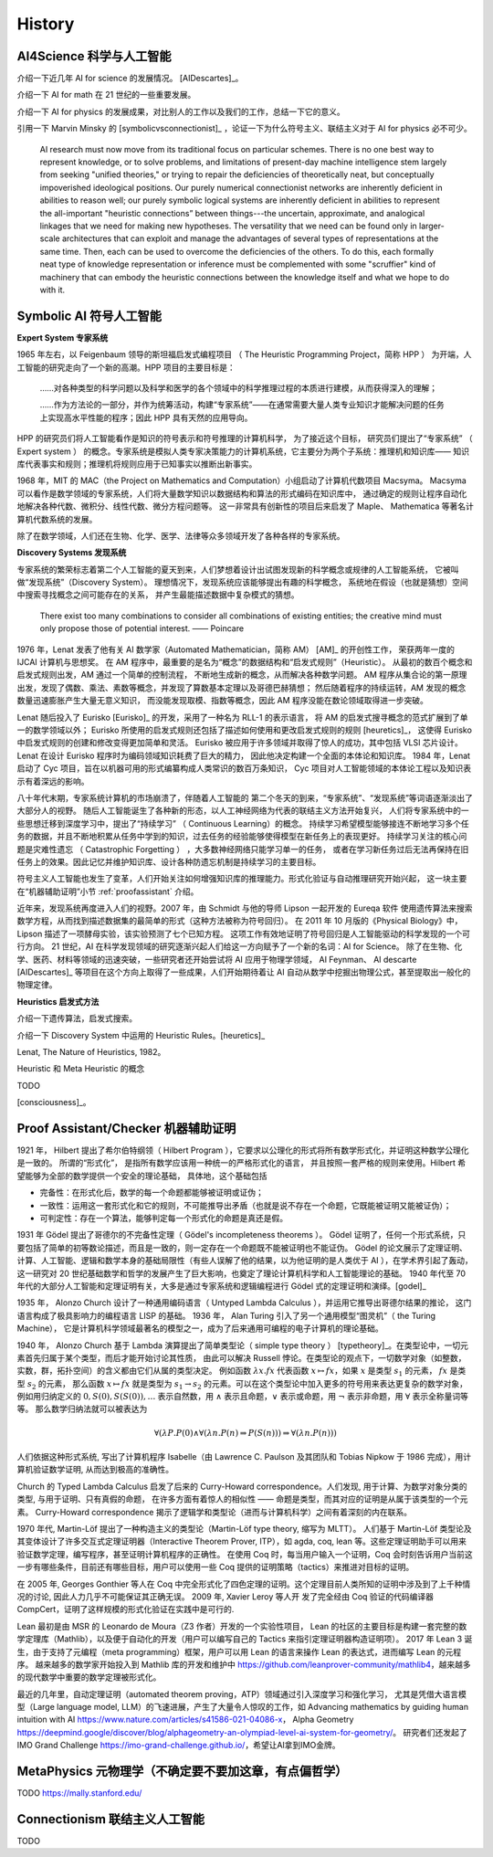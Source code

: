 History
============================


AI4Science 科学与人工智能
----------------------------
介绍一下近几年 AI for science 的发展情况。
[AIDescartes]_。

介绍一下 AI for math 在 21 世纪的一些重要发展。

介绍一下 AI for physics 的发展成果，对比别人的工作以及我们的工作，总结一下它的意义。

引用一下 Marvin Minsky 的 [symbolicvsconnectionist]_ ，论证一下为什么符号主义、联结主义对于 AI for physics 必不可少。


    AI research must now move from its traditional focus on particular schemes. 
    There is no one best way to represent knowledge, or to solve problems, 
    and limitations of present-day machine intelligence stem largely from seeking "unified theories," 
    or trying to repair the deficiencies of theoretically neat, but conceptually impoverished ideological positions. 
    Our purely numerical connectionist networks are inherently deficient in abilities to reason well; our purely symbolic
    logical systems are inherently deficient in abilities to represent the all-important "heuristic connections” between 
    things---the uncertain, approximate, and analogical linkages that we need for making new hypotheses. 
    The versatility that we need can be found only in larger-scale architectures that can exploit and manage the advantages of several 
    types of representations at the same time. Then, each can be used to overcome the deficiencies of the others. 
    To do this, each formally neat type of knowledge representation or inference must be complemented with some "scruffier" 
    kind of machinery that can embody the heuristic connections between the knowledge itself and what we hope to do with it.




Symbolic AI  符号人工智能
---------------------------------------------

**Expert System 专家系统**

1965 年左右，以 Feigenbaum 领导的斯坦福启发式编程项目
（ The Heuristic Programming Project，简称 HPP ）
为开端，人工智能的研究走向了一个新的高潮。HPP 项目的主要目标是：

    ……对各种类型的科学问题以及科学和医学的各个领域中的科学推理过程的本质进行建模，从而获得深入的理解；

    ……作为方法论的一部分，并作为统筹活动，构建“专家系统”——在通常需要大量人类专业知识才能解决问题的任务上实现高水平性能的程序；因此 HPP 具有天然的应用导向。

HPP 的研究员们将人工智能看作是知识的符号表示和符号推理的计算机科学，
为了接近这个目标， 研究员们提出了“专家系统” （ Expert system ） 的概念。专家系统是模拟人类专家决策能力的计算机系统，它主要分为两个子系统：推理机和知识库——
知识库代表事实和规则；推理机将规则应用于已知事实以推断出新事实。

1968 年，MIT 的 MAC（the Project on Mathematics and Computation）小组启动了计算机代数项目 Macsyma。
Macsyma 可以看作是数学领域的专家系统，人们将大量数学知识以数据结构和算法的形式编码在知识库中，
通过确定的规则让程序自动化地解决各种代数、微积分、线性代数、微分方程问题等。
这一非常具有创新性的项目后来启发了 Maple、 Mathematica 等著名计算机代数系统的发展。

除了在数学领域，人们还在生物、化学、医学、法律等众多领域开发了各种各样的专家系统。

**Discovery Systems 发现系统**

专家系统的繁荣标志着第二个人工智能的夏天到来，人们梦想着设计出试图发现新的科学概念或规律的人工智能系统，
它被叫做“发现系统”（Discovery System）。
理想情况下，发现系统应该能够提出有趣的科学概念，
系统地在假设（也就是猜想）空间中搜索寻找概念之间可能存在的关系，
并产生最能描述数据中复杂模式的猜想。

    There exist too many combinations to consider all combinations of existing entities;
    the creative mind must only propose those of potential interest.
    —— Poincare

1976 年，Lenat 发表了他有关 AI 数学家（Automated Mathematician，简称 AM） [AM]_ 的开创性工作，
荣获两年一度的 IJCAI 计算机与思想奖。
在 AM 程序中，最重要的是名为“概念”的数据结构和“启发式规则”（Heuristic）。
从最初的数百个概念和启发式规则出发，AM 通过一个简单的控制流程，
不断地生成新的概念，从而解决各种数学问题。
AM 程序从集合论的第一原理出发，发现了偶数、乘法、素数等概念，并发现了算数基本定理以及哥德巴赫猜想；
然后随着程序的持续运转，AM 发现的概念数量迅速膨胀产生大量无意义知识，
而没能发现取模、指数等概念，因此 AM 程序没能在数论领域取得进一步突破。


Lenat 随后投入了 Eurisko [Eurisko]_ 的开发，采用了一种名为 RLL-1 的表示语言，
将 AM 的启发式搜寻概念的范式扩展到了单一的数学领域以外；
Eurisko 所使用的启发式规则还包括了描述如何使用和更改启发式规则的规则 [heuretics]_，
这使得 Eurisko 中启发式规则的创建和修改变得更加简单和灵活。
Eurisko 被应用于许多领域并取得了惊人的成功，其中包括 VLSI 芯片设计。
Lenat 在设计 Eurisko 程序时为编码领域知识耗费了巨大的精力，
因此他决定构建一个全面的本体论和知识库。
1984 年，Lenat 启动了 Cyc 项目，旨在以机器可用的形式编纂构成人类常识的数百万条知识，
Cyc 项目对人工智能领域的本体论工程以及知识表示有着深远的影响。

.. CYRANO
.. 和目前 AI for math 的发展对比一下，目前的 AI for math 的工作过于关注数学的自动证明，而忽略了数学的发现过程。
.. 这一发现过程——如何发现猜想以及如何发现新的数学概念——和 AI for physics 的精神是一致的。

八十年代末期，专家系统计算机的市场崩溃了，伴随着人工智能的
第二个冬天的到来，“专家系统”、“发现系统”等词语逐渐淡出了大部分人的视野。
随后人工智能诞生了各种新的形态，以人工神经网络为代表的联结主义方法开始复兴，
人们将专家系统中的一些思想迁移到深度学习中，提出了“持续学习” （ Continuous Learning）的概念。
持续学习希望模型能够接连不断地学习多个任务的数据，并且不断地积累从任务中学到的知识，过去任务的经验能够使得模型在新任务上的表现更好。
持续学习关注的核心问题是灾难性遗忘 （ Catastrophic Forgetting ） ，大多数神经网络只能学习单一的任务，
或者在学习新任务过后无法再保持在旧任务上的效果。因此记忆并维护知识库、设计各种防遗忘机制是持续学习的主要目标。

符号主义人工智能也发生了变革，人们开始关注如何增强知识库的推理能力。形式化验证与自动推理研究开始兴起，
这一块主要在“机器辅助证明”小节 :ref:`proofassistant` 介绍。

近年来，发现系统再度进入人们的视野。2007 年，由 Schmidt 与他的导师 Lipson 一起开发的 Eureqa 软件
使用遗传算法来搜索数学方程，从而找到描述数据集的最简单的形式（这种方法被称为符号回归）。
在 2011 年 10 月版的《Physical Biology》中，Lipson 描述了一项酵母实验，该实验预测了七个已知方程。
这项工作有效地证明了符号回归是人工智能驱动的科学发现的一个可行方向。
21 世纪，AI 在科学发现领域的研究逐渐兴起人们给这一方向赋予了一个新的名词：AI for Science。
除了在生物、化学、医药、材料等领域的迅速突破，一些研究者还开始尝试将 AI 应用于物理学领域，
AI Feynman、 AI descarte [AIDescartes]_ 等项目在这个方向上取得了一些成果，人们开始期待着让
AI 自动从数学中挖掘出物理公式，甚至提取出一般化的物理定律。


**Heuristics 启发式方法**

介绍一下遗传算法，启发式搜索。

介绍一下 Discovery System 中运用的 Heuristic Rules。[heuretics]_

Lenat, The Nature of Heuristics, 1982。

Heuristic 和 Meta Heuristic 的概念

TODO


[consciousness]_。

.. _proofassistant:

Proof Assistant/Checker 机器辅助证明
---------------------------------------------
1921 年， Hilbert 提出了希尔伯特纲领（ Hilbert Program ），它要求以公理化的形式将所有数学形式化，并证明这种数学公理化是一致的。
所谓的“形式化”， 是指所有数学应该用一种统一的严格形式化的语言， 并且按照一套严格的规则来使用。Hilbert 希望能够为全部的数学提供一个安全的理论基础，
具体地，这个基础包括

- 完备性：在形式化后，数学的每一个命题都能够被证明或证伪；
- 一致性：运用这一套形式化和它的规则，不可能推导出矛盾（也就是说不存在一个命题，它既能被证明又能被证伪）；
- 可判定性：存在一个算法，能够判定每一个形式化的命题是真还是假。

1931 年 Gödel 提出了哥德尔的不完备性定理（ Gödel's incompleteness theorems ）。
Gödel 证明了，任何一个形式系统，只要包括了简单的初等数论描述，而且是一致的，则一定存在一个命题既不能被证明也不能证伪。
Gödel 的论文展示了定理证明、计算、人工智能、逻辑和数学本身的基础局限性（有些人误解了他的结果，以为他证明的是人类优于 AI ），在学术界引起了轰动，
这一研究对 20 世纪基础数学和哲学的发展产生了巨大影响，也奠定了理论计算机科学和人工智能理论的基础。
1940 年代至 70 年代的大部分人工智能和定理证明有关，大多是通过专家系统和逻辑编程进行 Gödel 式的定理证明和演绎。[godel]_

1935 年， Alonzo Church 设计了一种通用编码语言（ Untyped Lambda Calculus ），并运用它推导出哥德尔结果的推论，
这门语言构成了极具影响力的编程语言 LISP 的基础。 1936 年， Alan Turing 引入了另一个通用模型“图灵机”（ the Turing Machine），
它是计算机科学领域最著名的模型之一，成为了后来通用可编程的电子计算机的理论基础。

1940 年， Alonzo Church 基于 Lambda 演算提出了简单类型论（ simple type theory ） [typetheory]_。在类型论中，一切元素首先归属于某个类型，而后才能开始讨论其性质，
由此可以解决 Russell 悖论。在类型论的观点下，一切数学对象（如整数，实数，群，拓扑空间）的含义都由它们从属的类型决定。
例如函数 :math:`\lambda x. f x` 代表函数 :math:`x \mapsto f x`，如果 :math:`x` 是类型 :math:`s_1` 的元素， :math:`f x` 是类型 :math:`s_2` 的元素，
那么函数 :math:`x \mapsto f x` 就是类型为 :math:`s_1 \to s_2` 的元素。可以在这个类型论中加入更多的符号用来表达更复杂的数学对象，
例如用归纳定义的 :math:`0,S(0),S(S(0)),\ldots` 表示自然数，用 :math:`\wedge` 表示且命题，:math:`\vee` 表示或命题，用 :math:`\neg` 表示非命题，用 :math:`\forall` 表示全称量词等等。
那么数学归纳法就可以被表达为 

.. math::

    \forall(\lambda P.P(0) \wedge \forall(\lambda n.P(n) \Rightarrow P(S(n))) \Rightarrow \forall(\lambda n.P(n)))

人们依据这种形式系统, 
写出了计算机程序 Isabelle（由 Lawrence C. Paulson 及其团队和 Tobias Nipkow 于 1986 完成），用计算机验证数学证明, 从而达到极高的准确性。

Church 的 Typed Lambda Calculus 启发了后来的 Curry-Howard correspondence。人们发现, 用于计算、为数学对象分类的类型, 与用于证明、只有真假的命题，
在许多方面有着惊人的相似性 —— 命题是类型，而其对应的证明是从属于该类型的一个元素。
Curry-Howard correspondence 揭示了逻辑学和类型论（进而与计算机科学）之间有着深刻的内在联系。

1970 年代, Martin-Löf 提出了一种构造主义的类型论（Martin-Löf type theory, 缩写为 MLTT）。
人们基于 Martin-Löf 类型论及其变体设计了许多交互式定理证明器（Interactive Theorem Prover, ITP），如 agda, coq, lean 等。这些定理证明助手可以用来验证数学定理，编写程序，甚至证明计算机程序的正确性。
在使用 Coq 时，每当用户输入一个证明，Coq 会时刻告诉用户当前这一步有哪些条件，目前还有哪些目标，用户可以使用一些 Coq 提供的证明策略（tactics）来推进对目标的证明。

在 2005 年, Georges Gonthier 等人在 Coq 中完全形式化了四色定理的证明。这个定理目前人类所知的证明中涉及到了上千种情况的讨论, 因此人力几乎不可能保证其正确无误。
2009 年, Xavier Leroy 等人开 发了完全经由 Coq 验证的代码编译器 CompCert，证明了这样规模的形式化验证在实践中是可行的.

Lean 最初是由 MSR 的 Leonardo de Moura（Z3 作者）开发的一个实验性项目，
Lean 的社区的主要目标是构建一套完整的数学定理库（Mathlib），以及便于自动化的开发（用户可以编写自己的 Tactics 来指引定理证明器构造证明项）。
2017 年 Lean 3 诞生，由于支持了元编程（meta programming）框架，用户可以用 Lean 的语言来操作 Lean 的表达式，进而编写 Lean 的元程序。
越来越多的数学家开始投入到 Mathlib 库的开发和维护中 `<https://github.com/leanprover-community/mathlib4>`_，越来越多的现代数学中重要的数学定理被形式化。

最近的几年里，自动定理证明（automated theorem proving，ATP）领域通过引入深度学习和强化学习，
尤其是凭借大语言模型（Large language model, LLM）的飞速进展，产生了大量令人惊叹的工作，如
Advancing mathematics by guiding human intuition with AI `<https://www.nature.com/articles/s41586-021-04086-x>`_，
Alpha Geometry `<https://deepmind.google/discover/blog/alphageometry-an-olympiad-level-ai-system-for-geometry/>`_。
研究者们还发起了 IMO Grand Challenge `<https://imo-grand-challenge.github.io/>`_，希望让AI拿到IMO金牌。


MetaPhysics 元物理学（不确定要不要加这章，有点偏哲学）
--------------------------------------------------------
TODO
https://mally.stanford.edu/

Connectionism  联结主义人工智能
----------------------------------------------------
TODO


